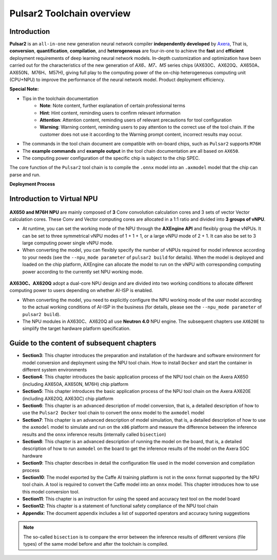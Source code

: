 ========================================
Pulsar2 Toolchain overview
========================================

----------------------------
Introduction
----------------------------

**Pulsar2** is an ``all-in-one`` new generation neural network compiler **independently developed** by `Axera <https://www.axera-tech.com/>`_, 
That is, **conversion**, **quantification**, **compilation**, and **heterogeneous** are four-in-one to achieve the **fast** and **efficient** deployment requirements of deep learning neural network models. 
In-depth customization and optimization have been carried out for the characteristics of the new generation of `AX6、M7、M5` series chips (AX630C、AX620Q、AX650A、AX650N、M76H、M57H), giving full play to the computing power of the on-chip heterogeneous computing unit (CPU+NPU) to improve the performance of the neural network model. Product deployment efficiency.

**Special Note:**

- Tips in the toolchain documentation
    - **Note**: Note content, further explanation of certain professional terms
    - **Hint**: Hint content, reminding users to confirm relevant information
    - **Attention**: Attention content, reminding users of relevant precautions for tool configuration
    - **Warning**: Warning content, reminding users to pay attention to the correct use of the tool chain. If the customer does not use it according to the Warning prompt content, incorrect results may occur.
- The commands in the tool chain document are compatible with on-board chips, such as ``Pulsar2`` supports ``M76H``
- The **example commands** and **example output** in the tool chain documentation are all based on ``AX650``.
- The computing power configuration of the specific chip is subject to the chip SPEC.

The core function of the ``Pulsar2`` tool chain is to compile the ``.onnx`` model into an ``.axmodel`` model that the chip can parse and run.


**Deployment Process**

.. figure:: ../media/deploy-pipeline.png
    :alt: pipeline
    :align: center

.. _soc_introduction:

----------------------------
Introduction to Virtual NPU
----------------------------

.. figure:: ../media/vNPU-ax650.png
    :alt: pipeline
    :align: center

**AX650 and M76H NPU** are mainly composed of **3** Conv convolution calculation cores and 3 sets of vector Vector calculation cores. These Conv and Vector computing cores are allocated in a 1:1 ratio and divided into **3 groups of vNPU**.

- At runtime, you can set the working mode of the NPU through the **AXEngine API** and flexibly group the vNPUs. It can be set to three symmetrical vNPU modes of 1 + 1 + 1, or a large vNPU mode of 2 + 1. It can also be set to 3 large computing power single vNPU mode.

- When converting the model, you can flexibly specify the number of vNPUs required for model inference according to your needs (see the ``--npu_mode parameter`` of ``pulsar2 build`` for details). When the model is deployed and loaded on the chip platform, AXEngine can allocate the model to run on the vNPU with corresponding computing power according to the currently set NPU working mode.

.. figure:: ../media/vNPU-ax620e.png
    :alt: pipeline
    :align: center

**AX630C、AX620Q** adopt a dual-core NPU design and are divided into two working conditions to allocate different computing power to users depending on whether AI-ISP is enabled.

- When converting the model, you need to explicitly configure the NPU working mode of the user model according to the actual working conditions of AI-ISP in the business (for details, please see the ``--npu_mode parameter`` of ``pulsar2 build``).
- The NPU modules in AX630C、AX620Q all use **Neutron 4.0** NPU engine. The subsequent chapters use ``AX620E`` to simplify the target hardware platform specification.

----------------------------------------------------
Guide to the content of subsequent chapters
----------------------------------------------------

* **Section3**: This chapter introduces the preparation and installation of the hardware and software environment for model conversion and deployment using the NPU tool chain. How to install ``Docker`` and start the container in different system environments
* **Section4**: This chapter introduces the basic application process of the NPU tool chain on the Axera AX650 (including AX650A, AX650N, M76H) chip platform
* **Section5**: This chapter introduces the basic application process of the NPU tool chain on the Axera AX620E (including AX620Q, AX630C) chip platform
* **Section6**: This chapter is an advanced description of model conversion, that is, a detailed description of how to use the ``Pulsar2 Docker`` tool chain to convert the ``onnx`` model to the ``axmodel`` model
* **Section7**: This chapter is an advanced description of model simulation, that is, a detailed description of how to use the ``axmodel`` model to simulate and run on the ``x86`` platform and measure the difference between the inference results and the ``onnx`` inference results (internally called ``bisection``)
* **Section8**: This chapter is an advanced description of running the model on the board, that is, a detailed description of how to run ``axmodel`` on the board to get the inference results of the model on the Axera SOC hardware
* **Section9**: This chapter describes in detail the configuration file used in the model conversion and compilation process
* **Section10**: The model exported by the Caffe AI training platform is not in the ``onnx`` format supported by the NPU tool chain. A tool is required to convert the Caffe model into an ``onnx`` model. This chapter introduces how to use this model conversion tool.
* **Section11**: This chapter is an instruction for using the speed and accuracy test tool on the model board
* **Section12**: This chapter is a statement of functional safety compliance of the NPU tool chain
* **Appendix**: The document appendix includes a list of supported operators and accuracy tuning suggestions

.. note::

    The so-called ``bisection`` is to compare the error between the inference results of different versions (file types) of the same model before and after the toolchain is compiled.